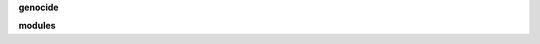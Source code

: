 .. _source:


.. raw:: html

     <br>

.. title:: Source


**genocide**

.. raw:: html

     <br>

.. autosummary::
    :toctree: 
    :template: base.rst

    genocide.bus	bus
    genocide.command	commands
    genocide.error	errors
    genocide.event	events
    genocide.json	decoder/encoder
    genocide.locks	locking
    genocide.object	clean namespace
    genocide.parser	parsing
    genocide.reactor	reacting
    genocide.repeater	repeating 
    genocide.thread	threading
    genocide.utils	utilities


**modules**

.. raw:: html

     <br>


.. autosummary::
    :toctree: 
    :template: base.rst

    genocide.modules.cmd	list of commands
    genocide.modules.dbg 	debug module
    genocide.modules.err	occured errors
    genocide.modules.flt	list of bots
    genocide.modules.irc	internet relay chat
    genocide.modules.log	log text
    genocide.modules.mdl	genocide model
    genocide.modules.req	request
    genocide.modules.rss	rich site syndicate
    genocide.modules.sts	status of bots
    genocide.modules.tdo   	todo list
    genocide.modules.udp	udp to irc relay
